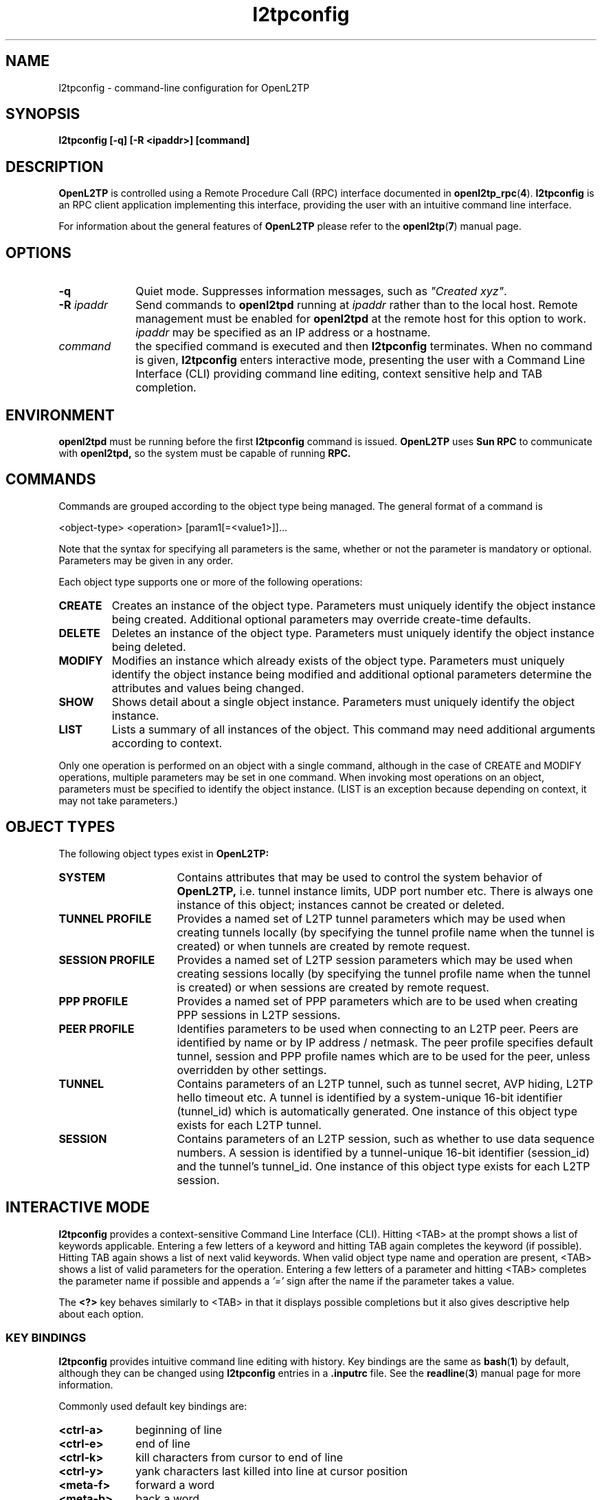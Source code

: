 .ig \"-*- nroff -*-
Copyright (c) 2004,2005,2006 Katalix Systems Ltd.

Permission is granted to make and distribute verbatim copies of
this manual provided the copyright notice and this permission notice
are preserved on all copies.

Permission is granted to copy and distribute modified versions of this
manual under the conditions for verbatim copying, provided that the
entire resulting derived work is distributed under the terms of a
permission notice identical to this one.

Permission is granted to copy and distribute translations of this
manual into another language, under the above conditions for modified
versions, except that this permission notice may be included in
translations approved by Katalix Systems Ltd instead of in
the original English.
..
.\"
.\" MAN PAGE COMMENTS to openl2tp-docs@lists.sourceforge.net
.\"
.TH l2tpconfig 1 "15 April 2006" "OpenL2TP" "OpenL2TP Manual"
.PD
.SH NAME
l2tpconfig \- command-line configuration for OpenL2TP
.PD
.SH SYNOPSIS
.hy 0
.na
.B l2tpconfig [\-q] [\-R \<ipaddr\>] [command]
.ad b
.hy 1
.PD
.SH DESCRIPTION
.B OpenL2TP
is controlled using a Remote Procedure Call (RPC) interface documented in
.BR openl2tp_rpc ( 4 ). 
.BR l2tpconfig
is an RPC client application implementing this interface, providing
the user with an intuitive command line interface.
.PP
For information about the general features of
.B OpenL2TP
please refer to the
.BR openl2tp ( 7 )
manual page.
.PD
.SH OPTIONS
.TP 10
.B \-q
Quiet mode. Suppresses information messages, such as \fI"Created xyz"\fP.
.TP
.B \-R \fIipaddr\fP
Send commands to 
.B openl2tpd
running at \fIipaddr\fP rather than to the local host. Remote management
must be enabled for
.B openl2tpd
at the remote host for this option to work. \fIipaddr\fP may be
specified as an IP address or a hostname.
.TP
.B \fIcommand\fP
the specified command is executed and then
.B l2tpconfig
terminates.  When no command is given,
.B l2tpconfig
enters interactive mode, presenting the user with a Command Line
Interface (CLI) providing command line editing, context sensitive help
and TAB completion.
.PD
.SH ENVIRONMENT
.B openl2tpd
must be running before the first 
.B l2tpconfig
command is issued.
.PD
.B OpenL2TP
uses 
.B Sun RPC
to communicate with
.B openl2tpd,
so the system must be capable of running 
.B RPC.
.PD
.SH COMMANDS
Commands are grouped according to the object type being managed. The
general format of a command is
.LP
.nf
<object-type> <operation> [param1[=<value1>]]...
.fi
.sp
Note that the syntax for specifying all parameters is the
same, whether or not the parameter is mandatory or optional.
Parameters may be given in any order.
.PP
Each object type supports one or more of the following operations:
.TP
.B CREATE
Creates an instance of the object type. Parameters must uniquely
identify the object instance being created. Additional optional
parameters may override create-time defaults.
.TP
.B DELETE
Deletes an instance of the object type. Parameters must uniquely
identify the object instance being deleted.
.TP
.B MODIFY
Modifies an instance which already exists of the object
type. Parameters must uniquely identify the object instance being
modified and additional optional parameters determine the attributes
and values being changed.
.TP
.B SHOW
Shows detail about a single object instance. Parameters must uniquely
identify the object instance.
.TP
.B LIST
Lists a summary of all instances of the object. This command may need
additional arguments according to context.
.br
.LP
Only one operation is performed on an object with a single command,
although in the case of CREATE and MODIFY operations, multiple
parameters may be set in one command.  When invoking most operations
on an object, parameters must be specified to identify the object
instance. (LIST is an exception because depending on context, it may
not take parameters.)
.PD
.SH OBJECT TYPES
The following object types exist in
.B OpenL2TP:
.TP 16
.B SYSTEM
Contains attributes that may be used to control the system behavior of
.B OpenL2TP,
i.e. tunnel instance limits, UDP port number etc. There is always one
instance of this object; instances cannot be created or deleted.
.TP
.B TUNNEL PROFILE
Provides a named set of L2TP tunnel parameters which may be used when
creating tunnels locally (by specifying the tunnel profile name when
the tunnel is created) or when tunnels are created by remote request.
.TP
.B SESSION PROFILE
Provides a named set of L2TP session parameters which may be used when
creating sessions locally (by specifying the tunnel profile name when
the tunnel is created) or when sessions are created by remote request.
.TP
.B PPP PROFILE
Provides a named set of PPP parameters which are to be used when
creating PPP sessions in L2TP sessions.
.TP
.B PEER PROFILE
Identifies parameters to be used when connecting to an L2TP
peer. Peers are identified by name or by IP address / netmask.  The
peer profile specifies default tunnel, session and PPP profile names
which are to be used for the peer, unless overridden by other
settings.
.TP
.B TUNNEL
Contains parameters of an L2TP tunnel, such as tunnel secret, AVP
hiding, L2TP hello timeout etc. A tunnel is identified by a
system-unique 16-bit identifier (tunnel_id) which is automatically
generated. One instance of this object type exists for each L2TP
tunnel.
.TP
.B SESSION
Contains parameters of an L2TP session, such as whether to use data
sequence numbers. A session is identified by a tunnel-unique 16-bit
identifier (session_id) and the tunnel's tunnel_id. One instance of
this object type exists for each L2TP session.
.LP
.PD
.SH INTERACTIVE MODE
.B l2tpconfig
provides a context-sensitive Command Line Interface (CLI). Hitting <TAB>
at the prompt shows a list of keywords applicable. Entering a few letters of
a keyword and hitting TAB again completes the keyword (if possible). Hitting 
TAB again shows a list of next valid keywords. When valid object type name 
and operation are present, <TAB> shows a list of valid parameters for
the operation. Entering a few letters of a parameter and hitting <TAB>
completes the parameter name if possible and appends a 
.I '=' 
sign after the name if the parameter takes a value.
.PP
The 
.B \<?\>
key behaves similarly to <TAB> in that it displays possible
completions but it also gives descriptive help about each option.
.PD
.SS KEY BINDINGS
.B l2tpconfig
provides intuitive command line editing with history. Key bindings are
the same as 
.BR bash ( 1 )
by default, although they can be changed using
.B l2tpconfig
entries in a
.B .inputrc
file. See the
.BR readline ( 3 )
manual page for more information.
.PP
Commonly used default key bindings are:
.TP 10
.B <ctrl-a>
beginning of line
.TP
.B <ctrl-e>
end of line
.TP 
.B <ctrl-k>
kill characters from cursor to end of line
.TP
.B <ctrl-y>
yank characters last killed into line at cursor position
.TP
.B <meta-f>
forward a word
.TP
.B <meta-b>
back a word
.TP
.B <meta-t>
transpose word at cursor position with previous word.
.PP
On keyboards without a Meta (Alt) key, the Escape key can be used.
.SS COMMAND HISTORY
In interactive mode,
.B l2tpconfig
writes command history data to
.I ~/.l2tp_history
when the application exits. This gives the operator the ability to recall
commands from a previous session.
.PP
If desired, the environment variable 
.I L2TP_HISTFILE
can be used to point to an alternative history file and
.I L2TP_HISTFILESIZE
can be used to limit the history file to
.I nnn
entries. If
.I L2TP_HISTFILE
is set to an empty string, the writing of history information to a
file is disabled.
.PD
.SH PERSISTENT CONFIGURATION
.B OpenL2TP
does not use configuration files; all configuration is done using 
an RPC client application such as
.BR l2tpconfig .
However, it is useful to save and restore configuration snapshots.
.B l2tpconfig
provides
.HP
.nf 
config save file=<filename>
.fi
.LP
and
.HP
.nf
config restore file=<filename>
.fi
.LP
commands for this purpose. Configuration data is written to the file in
plain text so may be edited by hand if desired. Note that this feature is
implemented in
.BR l2tpconfig ,
not the
.BR openl2tpd
daemon. Future versions may add an RPC interface to allow RPC client
applications the ability to retrieve and restore configuration in a
binary format.
.SH SYNTAX SUMMARY
The following output is taken from the context sensitive help in 
.BR l2tpconfig 's.
interactive mode. Use the
.I <?>
key to ask for context sensitive help.
.SS COMMAND SUMMARY
.nf
l2tp> ?
exit    - exit application
peer    - peer commands
ppp     - ppp commands
session - session commands
tunnel  - tunnel commands
system  - system commands
debug   - debug commands
server  - server configuration
config  - configuration save/restore
quit    - exit application

l2tp> peer ?
profile - peer profile commands

l2tp> peer profile ?
create - create a new L2TP peer profile
list   - list all L2TP peer profiles
show   - show an L2TP peer profile
modify - modify an L2TP peer profile
delete - delete an L2TP peer profile

l2tp> ppp ?
profile - ppp profile commands

l2tp> ppp profile ?
create - create a new L2TP ppp profile
list   - list all L2TP ppp profiles
show   - show an L2TP ppp profile
modify - modify an L2TP ppp profile
delete - delete an L2TP ppp profile

l2tp> tunnel ?
create  - create a new L2TP tunnel
profile - tunnel profile commands
list    - list all L2TP tunnels
show    - show an L2TP tunnel
modify  - modify an L2TP tunnel
delete  - delete an L2TP tunnel

l2tp> tunnel profile ?
create - create a new L2TP tunnel profile
list   - list all L2TP tunnel profiles
show   - show an L2TP tunnel profile
modify - modify an L2TP tunnel profile
delete - delete an L2TP tunnel profile

l2tp> session ?
create  - create a new L2TP session
profile - session profile commands
list    - list all L2TP sessions on a specified tunnel
show    - show an L2TP session
modify  - modify an L2TP session
delete  - delete an L2TP session

l2tp> session profile ?
create - create a new L2TP session profile
list   - list all L2TP session profiles
show   - show an L2TP session profile
modify - modify an L2TP session profile
delete - delete an L2TP session profile

l2tp> system ?
modify - modify system parameters
show   - show system configuration and statistics

l2tp> debug ?
modify - modify debug settings
show   - show debug settings

l2tp> server ?
modify - modify server parameters
show   - show server parameters

l2tp> config ?
save    - save configuration
restore - restore configurationfrom file
.fi
.SS PEER PROFILE CREATE / MODIFY
.nf
l2tp> peer profile create ? 
profile_name         - Name of peer profile
peer_ipaddr          - IP address of peer
peer_port            - UDP port with which to connect to peer. 
                       Default=1701.
netmask              - IP netmask to be used when matching for 
                       peer_ipaddr. Default=255.255.255.255.
lac_lns              - We can operate as a LAC or LNS or both.
tunnel_profile_name  - Name of default Tunnel Profile. 
                       Default="default"
session_profile_name - Name of default Session Profile. 
                       Default="default"
ppp_profile_name     - Name of default Ppp Profile. 
                       Default="default"
.fi
.SS PEER PROFILE SHOW
.nf
l2tp> peer profile show ?
profile_name - Name of peer profile
.fi
.SS PEER PROFILE DELETE
.nf
l2tp> peer profile delete ?
profile_name - Name of peer profile
.fi
.SS PPP PROFILE CREATE / MODIFY
.nf
l2tp> ppp profile create ?
profile_name             - Name of ppp profile
trace_flags              - Trace flags, for debugging network 
                           problems
asyncmap                 - Async character map. Valid only if PPP is 
                           async mode.
mtu                      - Maximum Transmit Unit (MTU) or maximum 
                           packet size transmitted.
mru                      - Maximum Receive Unit (MRU) or maximum packet 
                           size passed when received.
sync_mode                - Allow PPP sync/async operation.
auth_pap                 - Allow PPP PAP authentication. Default: YES
auth_chap                - Allow PPP CHAP authentication. Default: YES
auth_mschapv1            - Allow PPP MSCHAP authentication. 
                           Default: YES
auth_mschapv2            - Allow PPP MSCHAPV2 authentication. 
                           Default: YES
auth_eap                 - Allow PPP EAP authentication. 
                           Default: YES
auth_none                - Allow unauthenticated PPP users. Default: NO
chap_interval            - Rechallenge the peer every chap_interval seconds. 
                           Default=0 (don't rechallenge).
chap_max_challenge       - Maximum number of CHAP challenges to transmit 
                           without successful acknowledgment before 
                           declaring a failure. Default=10.
chap_restart             - Retransmission timeout for CHAP challenges. 
                           Default=3.
pap_max_auth_reqs        - Maximum number of PAP authenticate-request 
                           transmissions. Default=10.
pap_restart_interval     - Retransmission timeout for PAP requests. 
                           Default=3.
pap_timeout              - Maximum time to wait for peer to authenticate 
                           itself. Default=0 (no limit).
idle_timeout             - Disconnect session if idle for more than N 
                           seconds. Default=0 (no limit).
ipcp_max_cfg_reqs        - Maximum number of IPCP config-requests to 
                           transmit without successful acknowledgement
                           before declaring a failure. Default=10.
ipcp_max_cfg_naks        - Maximum number of IPCP config-naks to allow
                           before starting to send config-rejects
                           instead. Default=10.
ipcp_max_term_reqs       - Maximum number of IPCP term-requests to send. 
                           Default=3.
ipcp_retransmit_interval - IPCP retransmission timeout. Default=3.
lcp_echo_fail_count      - Number of LCP echo failures to accept before 
                           assuming peer is down. Default=5.
lcp_echo_interval        - Send LCP echo-request to peer every N 
                           seconds. Default=0 (don't send).
lcp_max_cfg_reqs         - Maximum number of LCP config-request 
                           transmissions. Default=10.
lcp_max_cfg_naks         - Maximum number of LCP config-requests to 
                           transmit without successful acknowledgement 
                           before declaring a failure. Default=10.
lcp_max_term_reqs        - Maximum number of LCP term-requests to send. 
                           Default=3.
lcp_retransmit_interval  - LCP retransmission timeout. Default=3.
max_connect_time         - Maximum connect time (in seconds) that the 
                           PPP session may stay in use.Default=0 (no 
                           limit)
use_radius               - Says whether to use RADIUS for user 
                           authentication. Support depends on the PPP 
                           implementation being used, since it is PPP 
                           that issues RADIUS requests, not OpenL2TP.
radius_hint              - An arbitrary text string that is passed
                           to the RADIUS client. The meaning of such 
                           string is locally significant.
ip_pool_name             - The name of an IP pool. This name is passed
                           to PPP which can use the information as it
                           chooses. IP address pools are not 
                           controlled by OpenL2TP.
default_route            - Says whether the PPP link should be used
                           as the system's default route. Default: no.
multilink                - Use multilink PPP. Default: no.
.fi
.SS PPP PROFILE SHOW
.nf
l2tp> ppp profile show ?
profile_name - Name of ppp profile
.fi
.SS PPP PROFILE DELETE
.nf
l2tp> ppp profile delete ?
profile_name - Name of ppp profile
.fi
.SS TUNNEL CREATE
.nf
l2tp> tunnel create ?
dest_ipaddr          - Destination IP address
config_id            - Optional configuration id, used to uniquify a 
                       tunnel when there is more the one tunnel between 
                       the same two IP addresses
tunnel_id            - Optional tunnel id of new tunnel. Usually 
                       auto-generated. Use is discouraged.
profile_name         - Name of tunnel profile which will be used for 
                       default values of this tunnel's parameters.
src_ipaddr           - Source IP address
udp_port             - UDP port number with which to contact peer 
                       L2TP server. Default: 1701
use_tiebreaker       - Enable use of a tiebreaker when setting up the 
                       tunnel. Default: ON
allow_ppp_proxy      - Allow PPP proxy
framing_caps         - Framing capabilities:-
                       sync:async
bearer_caps          - Bearer capabilities:-
                       digital:analog
host_name            - Name to advertise to peer when setting up the 
                       tunnel.
secret               - Optional secret which is shared with tunnel peer. 
                       Must be specified when hide_avps is enabled.
auth_mode            - Tunnel authentication mode:-
                       none      - no authentication, unless secret 
                                   is given
                       simple    - check peer hostname
                       challenge - require tunnel secret
hide_avps            - Hide AVPs. Default OFF
pmtu_discovery       - Do Path MTU Discovery. Default: OFF
trace_flags          - Trace flags, for debugging network problems
use_udp_checksums    - Use UDP checksums in data frames. Default: ON
persist              - Persist (recreate automatically if tunnel fails). 
                       Default: OFF
hello_timeout        - Set timeout used for periodic L2TP Hello messages
                       (in seconds). Default: 0 (no hello messages 
                       are generated.
max_retries          - max retries
rx_window_size       - Receive window size
tx_window_size       - Transmit window size
retry_timeout        - Retry timeout
idle_timeout         - Idle timeout
max_sessions         - Maximum number of sessions allowed on tunnel. 
                       Default=0 (limited only by max_sessions limit in 
                       system parameters).
mtu                  - MTU for all sessions in tunnel. Default: 1460.
tunnel_name          - Administrative name of this tunnel.
peer_profile_name    - Name of peer profile which will be used for 
                       default values of the tunnel's parameters.
session_profile_name - Name of session profile which will be used for 
                       default values of the tunnel's session parameters.
.fi
.SS TUNNEL MODIFY
.PP
Tunnel instances are identified by either
.I tunnel_id
or
.I tunnel_name.
.nf
l2tp> tunnel modify ?
tunnel_id            - Tunnel ID of tunnel.
tunnel_name          - Administrative name of tunnel
trace_flags          - Trace flags, for debugging network problems
persist              - Persist (recreate automatically if tunnel fails). 
                       Default: OFF
udp_csum             - Use UDP checksums in data frames. Default: ON
hello_timeout        - Set timeout used for periodic L2TP Hello 
                       messages (in seconds). Default: 0 (no hello 
                       messages are generated.
max_retries          - max retries
rx_window_size       - Receive window size
tx_window_size       - Transmit window size
retry_timeout        - Retry timeout
idle_timeout         - Idle timeout
max_sessions         - Maximum number of sessions allowed on tunnel. 
                       Default=0 (limited only by max_sessions limit in 
                       system parameters).
mtu                  - MTU for all sessions in tunnel. Default: 1460.
peer_profile_name    - Name of peer profile which will be used for 
                       default values of the tunnel's parameters.
session_profile_name - Name of session profile which will be used for 
                       default values of the tunnel's session parameters.
ppp_profile_name     - Name of ppp profile which will be used for 
                       default values of the tunnel's session PPP 
                       parameters.
interface_name       - Name of system interface for the tunnel. 
                       Default: l2tpN where N is tunnel_id.
                       Not currently used.
.fi
.SS TUNNEL SHOW
.PP
Tunnel instances are identified by either
.I tunnel_id
or
.I tunnel_name.
.nf
l2tp> tunnel show ?
tunnel_id   - Tunnel ID of tunnel.
tunnel_name - Administrative name of tunnel
config      - Display only tunnel configuration/status information.
transport   - Display only tunnel transport information.
.fi
.SS TUNNEL DELETE
.PP
Tunnel instances are identified by either
.I tunnel_id
or
.I tunnel_name.
.nf
l2tp> tunnel delete ?
tunnel_id   - Tunnel ID of tunnel.
tunnel_name - Administrative name of tunnel
.fi
.SS TUNNEL PROFILE CREATE / MODIFY
.nf
l2tp> tunnel profile create ?
profile_name         - Name of tunnel profile
dest_ipaddr          - Destination IP address
src_ipaddr           - Source IP address
udp_port             - UDP port number with which to contact peer 
                       L2TP server. Default: 1701
use_tiebreaker       - Enable use of a tiebreaker when setting up the 
                       tunnel. Default: ON
allow_ppp_proxy      - Allow PPP proxy
framing_caps         - Framing capabilities:-
                       sync:async
bearer_caps          - Bearer capabilities:-
                       digital:analog
host_name            - Name to advertise to peer when setting up the 
                       tunnel.
secret               - Optional secret which is shared with tunnel peer. 
                       Must be specified when hide_avps is enabled.
auth_mode            - Tunnel authentication mode:-
                       none      - no authentication, unless secret is 
                                   given
                       simple    - check peer hostname
                       challenge - require tunnel secret
hide_avps            - Hide AVPs. Default OFF
pmtu_discovery       - Do Path MTU Discovery. Default: OFF
trace_flags          - Trace flags, for debugging network problems
udp_csum             - Use UDP checksums in data frames. Default: ON
hello_timeout        - Set timeout used for periodic L2TP Hello 
                       messages (in seconds). Default: 0 (no hello 
                       messages are generated.
max_retries          - max retries
rx_window_size       - Receive window size
tx_window_size       - Transmit window size
retry_timeout        - Retry timeout
idle_timeout         - Idle timeout
max_sessions         - Maximum number of sessions allowed on tunnel. 
                       Default=0 (limited only by max_sessions limit in 
                       system parameters).
mtu                  - MTU for all sessions in tunnel. Default: 1460.
tunnel_name          - Administrative name of this tunnel.
peer_profile_name    - Name of peer profile which will be used for 
                       default values of the tunnel's parameters.
session_profile_name - Name of session profile which will be used for 
                       default values of the tunnel's session 
                       parameters.
ppp_profile_name     - Name of ppp profile which will be used for 
                       default values of the tunnel's session PPP 
                       parameters.
interface_name       - Name of system interface for the tunnel. 
                       Default: l2tpN where N is tunnel_id.
                       Not currently used.
.fi
.SS TUNNEL PROFILE SHOW
.nf
l2tp> tunnel profile show ?
profile_name - Name of tunnel profile
.fi
.SS TUNNEL PROFILE DELETE
.nf
l2tp> tunnel profile delete ?
profile_name - Name of tunnel profile
.fi
.SS SESSION CREATE
.nf
l2tp> session create ?
tunnel_id                - Tunnel ID on which to create session.
tunnel_name              - Administrative name of tunnel on which to 
                           create session.
profile_name             - Name of session profile
ppp_profile_name         - Name of ppp profile to use for PPP parameters
session_name             - Administrative name of this session
trace_flags              - Trace flags, for debugging network problems
sequencing_required      - The use of sequence numbers in the data 
                           channel is mandatory.
use_sequence_numbers     - Enable sequence numbers in the data channel 
                           if peer supports them.
reorder_timeout          - Timeout to wait for out-of-sequence packets 
                           before discarding.
session_type             - Session type: LAC/LNS incoming/outgoing
priv_group_id            - Private group ID, used to separate this 
                           session into a named administrative group
interface_name           - PPP interface name.Default: pppN
                           Not currently used.
user_name                - PPP user name
user_password            - PPP user password
framing_type             - Framing type: sync, async or any. 
                           Default: any
bearer_type              - Bearer type: digital, analog, any. 
                           Default: any
minimum_bps              - Minimum bits/sec acceptable. Default: 0
maximum_bps              - Maximum bits/sec required. 
                           Default: no limit
connect_speed            - Specified as speed[:txspeed], indicates 
                           connection speeds.
session_id               - Session ID of session. Default: system 
                           chooses random ID.
.fi
.SS SESSION MODIFY
.PP
Session instances are identified by a tunnel / session pair. The tunnel or session
may be specified by id or name, i.e.
.I tunnel_id / tunnel_name
.BR
.I session_id / session_name.
.nf
l2tp> session modify ?
tunnel_id            - Tunnel ID on which session exists.
tunnel_name          - Administrative name of tunnel on which session exists.
session_id           - Session ID of session.
session_name         - Administrative name of this session
trace_flags          - Trace flags, for debugging network problems
sequencing_required  - The use of sequence numbers in the data channel 
                       is mandatory.
use_sequence_numbers - Enable sequence numbers in the data channel if 
                       peer supports them.
reorder_timeout      - Timeout to wait for out-of-sequence packets 
                       before discarding.
.fi
.SS SESSION LIST
.nf
l2tp> session list ?
tunnel_id   - Tunnel ID on which to list sessions.
tunnel_name - Administrative name of tunnel on which session exists.
.fi
.SS SESSION SHOW
.PP
Session instances are identified by a tunnel / session pair. The tunnel or session
may be specified by id or name, i.e.
.I tunnel_id / tunnel_name
.BR
.I session_id / session_name.
.nf
l2tp> session show ?
tunnel_id    - Tunnel ID on which session exists.
tunnel_name  - Administrative name of tunnel on which session exists.
session_id   - Session ID of session.
session_name - Administrative name of session.
.fi
.SS SESSION DELETE
.PP
Session instances are identified by a tunnel / session pair. The tunnel or session
may be specified by id or name, i.e.
.I tunnel_id / tunnel_name
.BR
.I session_id / session_name.
.nf
l2tp> session delete ?
tunnel_id    - Tunnel ID on which session exists.
tunnel_name  - Administrative name of tunnel on which session exists.
session_id   - Session ID of session.
session_name - Administrative name of session.
.fi
.SS SESSION PROFILE CREATE / MODIFY
.nf
l2tp> session profile create ?
profile_name         - Name of session profile
ppp_profile_name     - Name of ppp profile to use for PPP parameters
session_name         - Administrative name of this session
trace_flags          - Trace flags, for debugging network problems
sequencing_required  - The use of sequence numbers in the data channel 
                       is mandatory.
use_sequence_numbers - Enable sequence numbers in the data channel if 
                       peer supports them.
reorder_timeout      - Timeout to wait for out-of-sequence packets 
                       before discarding.
session_type         - Session type: LAC/LNS incoming/outgoing
priv_group_id        - Private group ID, used to separate this session 
                       into a named administrative group
framing_type         - Framing type: sync, async or any. 
                       Default: any
bearer_type          - Bearer type: digital, analog, any. 
                       Default: any
minimum_bps          - Minimum bits/sec acceptable. Default: 0
maximum_bps          - Maximum bits/sec required. Default: no limit
connect_speed        - Specified as speed[:txspeed, indicates 
                       connection speeds.
.fi
.SS SESSION PROFILE SHOW
.nf
l2tp> session profile show ?
profile_name - Name of session profile
.fi
.SS SESSION PROFILE DELETE
.nf
l2tp> session profile delete ?
profile_name - Name of session profile
.fi
.SS SYSTEM MODIFY
.nf
l2tp> system modify ?
trace_flags                 - Default trace flags to use if not 
                              otherwise overridden.
max_tunnels                 - Maximum number of tunnels permitted. 
                              Default=0 (no limit).
max_sessions                - Maximum number of sessions permitted. 
                              Default=0 (no limit).
drain_tunnels               - Enable the draining of existing tunnels 
                              (prevent new tunnels from being created.
tunnel_establish_timeout    - Timeout for tunnel establishment. 
                              Default=120 seconds..
session_establish_timeout   - Timeout for session establishment. 
                              Default=120 seconds..
tunnel_persist_pend_timeout - Timeout to hold persistent tunnels before 
                              retrying. Default=300 seconds.
deny_local_tunnel_creates   - Deny the creation of new tunnels by local 
                              request.
deny_remote_tunnel_creates  - Deny the creation of new tunnels by remote 
                              peers.
reset_statistics            - Reset statistics.
.fi
.SS SYSTEM SHOW
.nf
l2tp> system show ?
configuration - show system configuration
version       - show system version
statistics    - show system statistics
status        - show system status
.fi
.SS DEBUG MODIFY
May be used to modify an object's trace_flags instead of manipulating
the trace_flags directly with one of the above modify commands. The
debug commands hide the detail of the trace_flags bitmask from the
operator since trace options are controlled by CLI keywords. Only one
object may be modified with one command.
.nf
l2tp> debug modify ?
tunnel_id            - tunnel_id of entity being modified
session_id           - session_id of entity being modified
tunnel_profile_name  - Name of tunnel profile being modified
session_profile_name - Name of session profile being modified
ppp_profile_name     - Name of ppp profile being modified
system               - Modify system debug settings
protocol             - L2TP protocol events
fsm                  - Finite State Machine events (e.g. state changes)
api                  - Management interface interactions
transport            - Log tunnel transport activity, e.g. packet 
                       sequence numbers, packet receive and transmit, to 
                       debug 
                       tunnel link establishment or failures
data                 - Log L2TP data channel activity. Only L2TP control 
                       messages are logged, never user data packets.
ppp                  - Enables trace of PPP packets from the PPP subsystem
avp_data             - L2TP Attribute Value Pairs (AVPs) data contentsFor 
                       detailed message content trace
avp_hide             - Show AVP hiding details
avp                  - High level AVP info (shows AVPs present, not their 
                       contents)
func                 - Internal functional behavior
system               - Low level system activity, e.g. timers, sockets etc
.fi
.SS DEBUG SHOW
.nf
l2tp> debug show ?
tunnel_id            - tunnel_id of entity being shown
session_id           - session_id of entity being shown
tunnel_profile_name  - Name of tunnel profile being shown
session_profile_name - Name of session profile being shown
ppp_profile_name     - Name of ppp profile being shown
system               - Show system debug settings
.fi
.SS SERVER MODIFY
.nf
l2tp> server modify ?
name - IP address or hostname of L2TP daemon to attach to. Default=localhost.
.fi
.SS CONFIG SAVE
.nf
l2tp> config save ?
file   - Filename for save/restore operation.
.fi
.SS CONFIG RESTORE
.nf
l2tp> config restore ?
file   - Filename for save/restore operation.
.fi
.SH EXAMPLES
.hy 0
.na
.HP 0
.TP 0
.IP "\fBCreate an L2TP tunnel to a remote LNS 1.2.3.4 which requires no \
authentication. Add a session using PPP username/password myuser/mypassword\fP" 4
.LP
.nf
l2tp> tunnel create dest_ipaddr=1.2.3.4
Created tunnel 39767

l2tp> session create tunnel_id=39767 user_name=myuser \\
	password=mypassword 
Created session 39767/10287
.fi
.IP "\fBCreate an L2TP tunnel to a remote LNS which requires \
authentication using shared secret 'mypassword'.\fP"
.LP
.nf
l2tp> tunnel create dest_ipaddr=1.2.3.4 secret=mypassword
Created tunnel 4964

l2tp> session create tunnel_id=39767 user_name=myuser \\
	password=mypassword 
Created session 4964/54933
.fi
.IP "\fBSetup an LNS that accepts tunnels only from IP addresses \
in the subnet 1.2.3.0/24 and from hostname 'one'. For hostname 'one', \
enable L2TP data sequence numbers, use tunnel authentication, enable AVP \
hiding and send a PPP LCP echo every 5 seconds.\fP"
.LP
.nf
l2tp> peer profile create profile_name=mysubnet \\
	ip_addr=1.2.3.0 netmask=255.255.255.0
Created peer profile mysubnet

l2tp> peer profile create profile_name=one \\
	default_tunnel_profile=one \\
	default_session_profile=one \\
	default_ppp_profile=one
Created peer profile one

l2tp> tunnel profile modify profile_name=default \\
	auth_mode=simple
Modified tunnel profile default

l2tp> tunnel profile create profile_name=one \\
	hide_avps=yes secret=mysecret auth_mode=challenge
Created tunnel profile one

l2tp> session profile create profile_name=one \\
	use_data_sequencing=yes
Created session profile one

l2tp> ppp profile create profile_name=one \\
	lcp_echo_interval=5
Created ppp profile one

.fi
.IP "\fBEnable debug trace for tunnels from peer 'one' to debug \
tunnel setup problems.\fP"
.LP
.nf
l2tp> tunnel profile modify profile_name=one \\
	trace_flags=all
Modified tunnel profile one

or

l2tp> debug modify tunnel_profile_name=one \\
	protocol=on fsm=on api=on avp=on \\
	data=on ppp=on ...
.fi
.IP "\fBDisplay a list of active tunnels and show detail about \
one of them.\fP"
.LP
.nf
l2tp> tunnel list
   TunId             Peer            Local  PeerTId ConfigId            State
*  53502      192.168.0.1      192.168.0.2    55348        1      ESTABLISHED
   20903    192.168.0.253      192.168.0.2    33790        1      ESTABLISHED
.fi
.PP
Tunnels marked with * in the first column are those created by remote
request. Their parameters may be displayed or modified using the same
commands as are used for locally created tunnels.

.nf
l2tp> tunnel show tunnel_id=20903
Tunnel 20903, from 192.168.0.2 to 192.168.0.253:-
  state: ESTABLISHED
  created at:  Aug 31 11:04:55 2005
  administrative name: 'one'
  created by admin: YES, tunnel mode: LAC
  peer tunnel id: 33790, host name: NOT SET
  UDP ports: local 32771, peer 1701
  authorization mode: NONE, hide AVPs: OFF, allow PPP proxy: OFF
  tunnel secret: 'wibble'
  session limit: 0, session count: 2
  tunnel profile: default, peer profile: default
  session profile: default, ppp profile: default
  hello timeout: 60, retry timeout: 1, idle timeout: 0
  rx window size: 10, tx window size: 10, max retries: 5
  use udp checksums: OFF
  do pmtu discovery: OFF, mtu: 1460
  framing capability: SYNC, bearer capability: DIGITAL
  use tiebreaker: OFF
  trace flags: NONE
  peer vendor name: Cisco Systems, Inc.
  peer protocol version: 1.0, firmware 4384
  peer framing capability: NONE
  peer bearer capability: NONE
  peer rx window size: 800
  Transport status:-
    ns/nr: 5/2, peer 5/2
    cwnd: 6, ssthresh: 10, congpkt_acc: 0
  Transport statistics:-
    out-of-sequence control/data discards: 0/0
    zlbs tx/txfail/rx: 2/0/3
    retransmits: 0, duplicate pkt discards: 0, data pkt discards: 0
    hellos tx/txfail/rx: 1/0/0
    control rx packets: 5, rx bytes: 194
    control tx packets: 7, tx bytes: 303
    data rx packets: 15, rx bytes: 347, rx errors: 0
    data tx packets: 15, tx bytes: 298, tx errors: 0
    establish retries: 0

l2tp> tunnel show tunnel_id=53502 config
Tunnel 53502, from 192.168.0.2 to 192.168.0.1:-
  state: ESTABLISHED
  created at:  Aug 31 11:09:20 2005
  created by admin: NO, tunnel mode: LNS
  peer tunnel id: 55348, host name: NOT SET
  UDP ports: local 32772, peer 34215
  authorization mode: NONE, hide AVPs: OFF, allow PPP proxy: OFF
  session limit: 0, session count: 0
  tunnel profile: default, peer profile: default
  session profile: default, ppp profile: default
  hello timeout: 60, retry timeout: 1, idle timeout: 0
  rx window size: 10, tx window size: 10, max retries: 5
  use udp checksums: OFF
  do pmtu discovery: OFF, mtu: 1460
  framing capability: SYNC, bearer capability: DIGITAL
  use tiebreaker: OFF
  trace flags: NONE
  peer vendor name: Katalix Systems Ltd. Linux-2.4.27 (i386)
  peer protocol version: 1.0, firmware 1
  peer framing capability: SYNC ASYNC
  peer bearer capability: DIGITAL ANALOG
  peer rx window size: 10

l2tp> session list tunnel_name=one
2 sessions on tunnel one:-
	29680
	4386

l2tp> session show tunnel_name=one session_id=29680
Session 29680 on tunnel 20903:-
  type: LAC Incoming Call, state: ESTABLISHED
  created at:  Aug 31 11:04:59 2005
  administrative name: one
  created by admin: YES, peer session id: 5
  ppp user name: cisco
  ppp user password: cisco
  ppp profile name: one
  data sequencing required: OFF
  use data sequence numbers: OFF
  trace flags: NONE
  framing types: SYNC ASYNC
  bearer types: DIGITAL ANALOG
  call serial number: 4
  use ppp proxy: NO

  Peer configuration data:-
    data sequencing required: OFF
    framing types:
    bearer types:
    call serial number: 4
  data rx packets: 1582, rx bytes: 1094667, rx errors: 0
  data tx packets: 1582, tx bytes: 1088350, tx errors: 0

.fi
.IP "\fBConfigure OpenL2TP for use only as a client. Do not accept any \
incoming tunnel setup requests from the network, regardless of other \
configuration.\fP"
.LP
.nf
l2tp> system modify deny_remote_tunnel_creates=yes
.fi
.ad b
.hy 1
.IP "\fBConfigure OpenL2TP to use a fixed local UDP port. This is sometimes necessary \
to pass through some firewalls and NAT implementations. Fixed local ports will also \
be needed when using IPSEC since IPSEC's Security Associations typically call out \
fixed UDP/TCP port numbers. Cisco use a fixed local UDP port \
by default. OpenL2TP uses ephemeral ports by default.\fP"
.LP
.nf
l2tp> tunnel profile modify profile_name=default our_udp_port=1701
.fi
.ad b
.hy 1
.IP "\fBConfigure OpenL2TP to allocate IP addresses out of a local address pool called \fIone\fP."
.LP
.IP
Start
.BR ippoold ( 8 )
and configure a pool called \fIone\fP. Then
.LP
.nf
l2tp> ppp profile modify profile_name=default ip_pool_name=one
.fi
.ad b
.hy 1
.PD
.SH FILES
.BR ~/.l2tp_history
.PD
.SH "REPORTING BUGS"
Please report bugs to <openl2tp-bugs@lists.sourceforge.net>.

.SH "SEE ALSO"
.br
.BR openl2tp ( 7 ),
.BR openl2tpd ( 8 ),
.BR readline ( 3 ).
